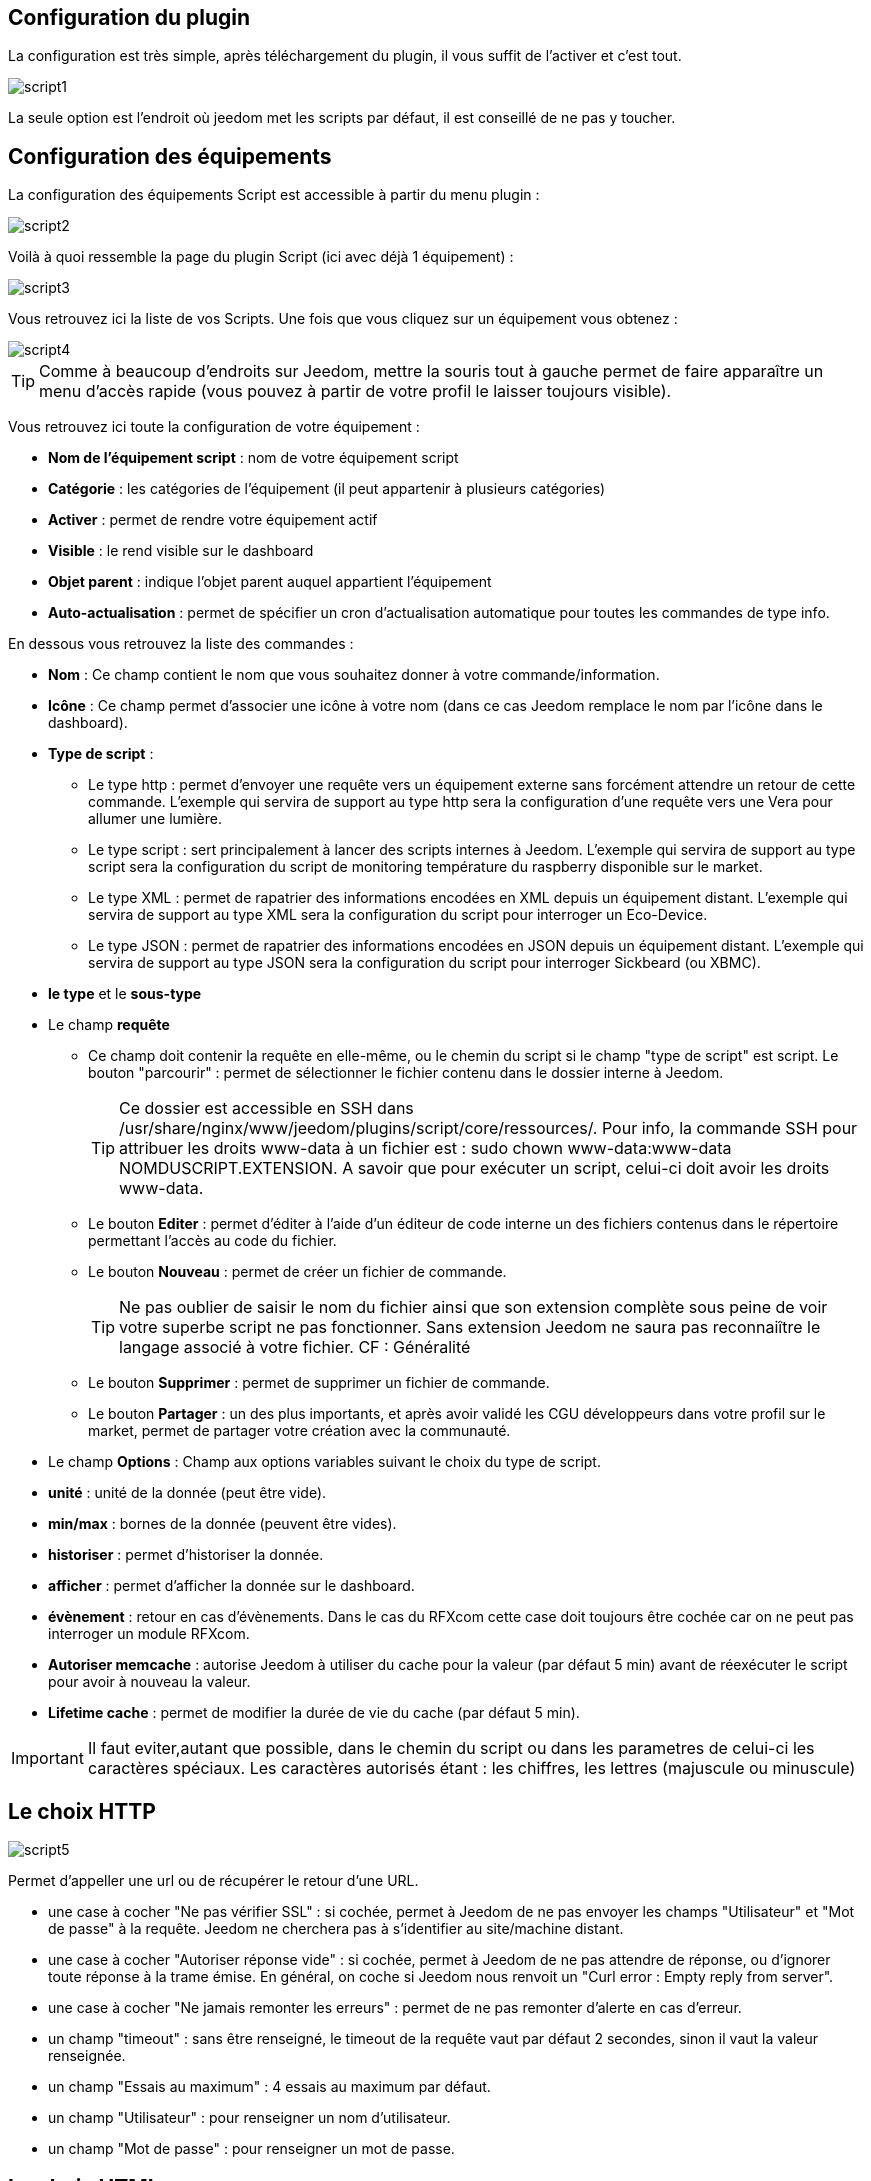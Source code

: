 == Configuration du plugin

La configuration est très simple, après téléchargement du plugin, il vous suffit de l'activer et c'est tout.

image::../images/script1.PNG[]

La seule option est l'endroit où jeedom met les scripts par défaut, il est conseillé de ne pas y toucher.

== Configuration des équipements

La configuration des équipements Script est accessible à partir du menu plugin :

image::../images/script2.PNG[]

Voilà à quoi ressemble la page du plugin Script (ici avec déjà 1 équipement) :

image::../images/script3.PNG[]

Vous retrouvez ici la liste de vos Scripts. Une fois que vous cliquez sur un équipement vous obtenez :

image::../images/script4.PNG[]

[TIP]
Comme à beaucoup d'endroits sur Jeedom, mettre la souris tout à gauche permet de faire apparaître un menu d'accès rapide (vous pouvez à partir de votre profil le laisser toujours visible).

Vous retrouvez ici toute la configuration de votre équipement :

* *Nom de l'équipement script* : nom de votre équipement script
* *Catégorie* : les catégories de l'équipement (il peut appartenir à plusieurs catégories)
* *Activer* : permet de rendre votre équipement actif
* *Visible* : le rend visible sur le dashboard
* *Objet parent* : indique l'objet parent auquel appartient l'équipement
* *Auto-actualisation* : permet de spécifier un cron d'actualisation automatique pour toutes les commandes de type info.

En dessous vous retrouvez la liste des commandes :

* *Nom* : Ce champ contient le nom que vous souhaitez donner à votre commande/information.
* *Icône* : Ce champ permet d'associer une icône à votre nom (dans ce cas Jeedom remplace le nom par l’icône dans le dashboard).
* *Type de script* :
** Le type http : permet d'envoyer une requête vers un équipement externe sans forcément attendre un retour de cette commande. L'exemple qui servira de support au type http sera la configuration d'une requête vers une Vera pour allumer une lumière.
** Le type script : sert principalement à lancer des scripts internes à Jeedom. L'exemple qui servira de support au type script sera la configuration du script de monitoring température du raspberry disponible sur le market.
** Le type XML : permet de rapatrier des informations encodées en XML depuis un équipement distant. L'exemple qui servira de support au type XML sera la configuration du script pour interroger un Eco-Device.
** Le type JSON : permet de rapatrier des informations encodées en JSON depuis un équipement distant. L'exemple qui servira de support au type JSON sera la configuration du script pour interroger Sickbeard (ou XBMC).
* *le type* et le *sous-type*
* Le champ *requête*
** Ce champ doit contenir la requête en elle-même, ou le chemin du script si le champ "type de script" est script.
Le bouton "parcourir" : permet de sélectionner le fichier contenu dans le dossier interne à Jeedom.
[TIP]
Ce dossier est accessible en SSH dans /usr/share/nginx/www/jeedom/plugins/script/core/ressources/. Pour info, la commande SSH pour attribuer les droits www-data à un fichier est : sudo chown www-data:www-data NOMDUSCRIPT.EXTENSION. A savoir que pour exécuter un script, celui-ci doit avoir les droits www-data.
** Le bouton *Editer* : permet d'éditer à l'aide d'un éditeur de code interne un des fichiers contenus dans le répertoire permettant l'accès au code du fichier.
** Le bouton *Nouveau* : permet de créer un fichier de commande.
[TIP]
Ne pas oublier de saisir le nom du fichier ainsi que son extension complète sous peine de voir votre superbe script ne pas fonctionner. Sans extension Jeedom ne saura pas reconnaiître le langage associé à votre fichier. CF : Généralité
** Le bouton *Supprimer* : permet de supprimer un fichier de commande.
** Le bouton *Partager* : un des plus importants, et après avoir validé les CGU développeurs dans votre profil sur le market, permet de partager votre création avec la communauté.
* Le champ *Options* : Champ aux options variables suivant le choix du type de script.
* *unité* : unité de la donnée (peut être vide).
* *min/max* : bornes de la donnée (peuvent être vides).
* *historiser* : permet d'historiser la donnée.
* *afficher* : permet d'afficher la donnée sur le dashboard.
* *évènement* : retour en cas d'évènements. Dans le cas du RFXcom cette case doit toujours être cochée car on ne peut pas interroger un module RFXcom.
* *Autoriser memcache* : autorise Jeedom à utiliser du cache pour la valeur (par défaut 5 min) avant de réexécuter le script pour avoir à nouveau la valeur.
* *Lifetime cache* : permet de modifier la durée de vie du cache (par défaut 5 min).

[IMPORTANT]
Il faut eviter,autant que possible, dans le chemin du script ou dans les parametres de celui-ci les caractères spéciaux. Les caractères autorisés étant : les chiffres, les lettres (majuscule ou minuscule)

[IMPORTANT]


== Le choix HTTP

image::../images/script5.PNG[]

Permet d'appeller une url ou de récupérer le retour d'une URL.

* une case à cocher "Ne pas vérifier SSL" : si cochée, permet à Jeedom de ne pas envoyer les champs "Utilisateur" et "Mot de passe" à la requête. Jeedom ne cherchera pas à s'identifier au site/machine distant.
* une case à cocher "Autoriser réponse vide" : si cochée, permet à Jeedom de ne pas attendre de réponse, ou d'ignorer toute réponse à la trame émise. En général, on coche si Jeedom nous renvoit un "Curl error : Empty reply from server".
* une case à cocher "Ne jamais remonter les erreurs" : permet de ne pas remonter d'alerte en cas d'erreur.
* un champ "timeout" : sans être renseigné, le timeout de la requête vaut par défaut 2 secondes, sinon il vaut la valeur renseignée.
* un champ "Essais au maximum" : 4 essais au maximum par défaut.
* un champ "Utilisateur" : pour renseigner un nom d'utilisateur.
* un champ "Mot de passe" : pour renseigner un mot de passe.

== Le choix HTML

image::../images/script8.PNG[]

Permet de parser une page Web (fichier HTML) pour récupérer une valeur dessus. La syntaxe est la même que pour jquery.

Le champ option possède un champ "URL du fichier HTML" : ce champ contient donc le lien vers la machine hébergeant le fichier HTML en question.

== Le choix XML

image::../images/script6.PNG[]

Permet de récupérer du xml et d'aller chercher spécifiquement une valeur dedans.

Le champ option possède un champ "URL du fichier XML" : ce champ contient donc le lien vers la machine hébergeant le fichier XML en question.

[IMPORTANT]
Il n'est possible de récupérer que des valeurs, les attributs ne peuvent être récuperés.

== Le choix JSON

image::../images/script7.PNG[]

Permet de récupérer du json et d'aller chercher spécifiquement une valeur dedans.

Le champ option possède	un champ "URL du fichier JSON" : ce champ contient donc le lien vers la machine hébergeant le fichier JSON en question.

== Exemple HTTP : Pilotage d'une Vera

L'exemple est basé sur une Vera et consiste à piloter une ampoule dimmable.
Je ne vais pas m'étendre sur la manière de piloter une Vera par requête http, le forum TLD est rempli de réponses.
De plus, l'exemple correspond à mon type de matériel et devra être adapté au vôtre.
[TIP]
Une méthode pour ceux qui tâtonnent pour l'écriture de requêtes http, valider d'abord la syntaxe dans votre navigateur et seulement ensuite passer à la configuration sous Jeedom. Quand un script Action ne fonctionne pas, passer en script Info/Autre permet de voir l'erreur retournée.

Allons-y  :

* On crée un équipement : par exemple LUM CUISINE (je pense qu'on a tous une cuisine sous la main)
* On l'associe à un objet parent : par exemple VERA, moi ça me permet de centraliser toutes les commandes liées à la VERA sur un unique parent.
* Choisissez votre catégorie.
* Activez votre équipement, ne cochez pas visible, on verra un peu plus tard comment l'associer à un virtuel (plus sexy, plus WAF)
* Pour l'auto-actualisation, ne rien mettre, il s'agit d'une commande impulsionnelle liée à un appui sur un bouton ou un scénario !
* Ajoutez une commande script
* Pensez à sauvegarder

Explications :

* Nom : 100 % car on va allumer une lumière à pleine puissance
* Type de script : http
* Type : Action (c'est une commande)
* Sous type : défaut
* Requête :

----
http://<IP_VERA>:3480/data_request?id=lu_action&output_format=json&DeviceNum=12&serviceId=urn:upnp-org:serviceId:Dimming1&action=SetLoadLevelTarget&newLoadlevelTarget=100
----

[TIP]
le "100" à la fin de la requête correspond au pourcentage de puissance à affecter donc mettre "0" à la fin de la requête correspond à éteindre l'ampoule.

Le bouton "test" vous permet de tester votre commande !

Vous pouvez donc multiplier les commandes dans le même équipement en mettant par exemple une commande à 60 % pour une lumière tamisée, créer une troisième à 30 % pour les déplacements nocturnes à associer dans un scénario, ...

Il est aussi possible de créer une commande de type slider en mettant le tag \#slider# dans la requête :

----
http://<IP_VERA>:3480/data_request?id=lu_action&output_format=json&DeviceNum=12&serviceId=urn:upnp-org:serviceId:Dimming1&action=SetLoadLevelTarget&newLoadlevelTarget=#slider#
----

[TIP]
Si votre commande est de type message vous pouvez utiliser les tags \#message# et \#title#, idem pour une commande de type couleur avec le tag \#color#

== Exemple HTTP : Envoyer une notification à XBMC

But : Envoyer une notification vers XBMC lors de l'ouverture d'une porte d'entrée.

* Nom : PUSH XBMC
* Type de script : http
* Type : Action (c'est une commande)
* Sous-type : défaut
* Requête :

----
http://IP_DE_XBMC:8080/jsonrpc?request={%22jsonrpc%22:%222.0%22,%22method%22:%22GUI.ShowNotification%22,%22params%22:{%22title%22:%22Mouvement%20Detecté%22,%22message%22:%22Porte%20Entrée%22},%22id%22:1}
----

A vous de tester ça dans un scénario par exemple !

API XBMC link:http://wiki.xbmc.org/index.php?title=JSON-RPC_API/v6[ici] (seuls les champs notés "required" sont obligatoires)

But : Envoyer une notification vers XBMC lorsque la température tombe sous un certain seuil

Prenez l'exemple ci-dessus :

* remplacez "Mouvement%20Détecté" par "Risque%20de%20gel"
* remplacez "Porte%20Entrée" par "Température%20extérieur%20:%20#[EXTERIEUR][EXTERIEUR][TEMPERATURE]#%20"

Testez sur un scénario #[EXTERIEUR][EXTERIEUR][TEMPERATURE]# < 15 par exemple

Action : Lancez le script, via un équipement virtuel, lié à votre script !

== Exemple SCRIPT

Le plus sympa mais pas le plus simple à expliquer.

Pré-requis : savoir développer un script en php, python ou ruby.

Le script de monitoring température du Raspberry va servir d'exemple pour l'utilisation du type de script : Script

Après avoir téléchargé le script depuis le market, le bouton "Parcourir" vous permet de sélectionner le fichier temp_rasp.php.

Par curiosité, vous pouvez aller voir le contenu du fichier en appuyant sur le bouton "Editer", vous devriez obtenir le code suivant :

Ceci est un script php qui peut tout à fait être réutilisé hors Jeedom !

----
 <?php
    $temp = shell_exec("cat /sys/class/thermal/thermal_zone0/temp");
    $temp = $temp / 1000;
    $temp = round($temp,1);
    echo $temp
 ?>
----

Note : concrètement, c'est la fonction php "echo" qui va donner la valeur à Jeedom

=== Les paramètres

Récupérer les infos de Jeedom pour les exploiter dans un script. La récupération dépend du type de script utilisé :

Exemple :

* Dans la ligne : /usr/share/nginx/www/jeedom/plugins/script/core/ressources/MON_SCRIPT_PHP.php list , l'argument "list" est une chaîne de caractères (fixe) récupérée dans le script php grâce à la fonction suivante $argv[1] cf : Google pour plus de détails sur la récupération de paramètres en PHP.
* Nous avons vu précédement qu'il était possible de récupérer des valeurs dynamiques à partir de Jeedom.
* Dans la ligne : /usr/share/nginx/www/jeedom/plugins/script/core/ressources/radio.py VOL #slider# , l'argument "#slider#" est récupéré de cette façon argv[2]. Au moment de l'exécution du script par jeedom, il remplacera automatiquement #slider# par la valeur (numérique) du slider. cf : Google pour plus de détails sur la récupération de paramètres en Python.
* Plus fort : Potentiellement, toutes les variables accessibles par Jeedom sont exploitables par le plugin script :
** Vous voulez récupérer la valeur de la température de la cuisine pour l'historiser en dehors de Jeedom ?
** Passer #[CUISINE][CUISINE][Température]# comme paramètre au script et Jeedom le remplacera par la valeur lue lors de l'envoi.

Préconisation pour tester les paramètres dans le script php :

----
 if (isset($argv)) {
     foreach ($argv as $arg) {
         $argList = explode('=', $arg);
         if (isset($argList[0]) && isset($argList[1])) {
             $_GET[$argList[0]] = $argList[1];
         }
     }
 }
----

== Exemple XML simple

Voici la format du xml type :

----
<root>
    <led0>1</led0>
    <leds>
      <led1>toto</led1>
    </leds>
</root>
----

Si vous voulez la valeur de la led0 dans requête vous mettez led0.
Si vous voulez la valeur de la led1 qui est le fils de leds vous mettez leds > led1.

Notez que l'élément racine <root> n'est pas à préciser dans le champ requête.

== Exemple XML complexe

----
 <root>
   <led0>1</led0>
   <leds>
     <led1>toto</led1>
   </leds>
   <leds>
     <led1>tata</led1>
   </leds>
 </root>
----

la syntaxe est :

leds > 1 > led1 qui donne en réponse tata, 1 étant le numéro de rang du tableau !

== Exemple XML plus complexe
----
<AKT_Data ID="SMS-Liste" ZeitSt="01.05.2017 18:55">
 <MesPar DH="HBCHa" StrNr="2167" Typ="02" Var="02">
   <Name>Tresa - Ponte Tresa, Rocchetta</Name>
   <Datum>01.05.2017</Datum>
   <Zeit>18:50</Zeit>
   <Wert>268.56</Wert>
   <Wert dt="-24h">268.51</Wert>
   <Wert Typ="delta24">0.051</Wert>
   <Wert Typ="m24">268.52</Wert>
   <Wert Typ="max24">268.56</Wert>
   <Wert Typ="min24">268.50</Wert>
 </MesPar>
 <MesPar DH="HBCHa" StrNr="2265" Typ="03" Var="02">
  <Name>Inn - Tarasp</Name>
  <Datum>01.05.2017</Datum>
  <Zeit>18:50</Zeit>
  <Wert>4.85</Wert>
  <Wert dt="-24h">7.98</Wert>
  <Wert Typ="delta24">-3.130</Wert>
  <Wert Typ="m24">6.15</Wert>
  <Wert Typ="max24">7.98</Wert>
  <Wert Typ="min24">4.85</Wert>
 </MesPar>
 <MesPar DH="HBCHa" StrNr="2270" Typ="02" Var="32">
  <Name>Doubs - Combe des Sarrasins</Name>
  <Datum>01.05.2017</Datum>
  <Zeit>18:00</Zeit>
  <Wert>500.65</Wert>
  <Wert dt="-24h">500.65</Wert>
  <Wert Typ="delta24">0.000</Wert>
  <Wert Typ="m24">500.65</Wert>
  <Wert Typ="max24">500.65</Wert>
  <Wert Typ="min24">500.64</Wert>
 </MesPar>
</AKT_Data>
----

Pour recuperer l'information du champ Wert du 1er bloc:

   MesPar>1>Wert>0 qui retourne donc "268.56 "

Pour retourner l'élément suivant dans la "structure" Wert, il faut simplement indiquer le numéro d'ordre dans la structure.
Ce qui donne pour l'élément '<Wert Typ="delta24">0.051</Wert>' le code suivant : 

   MesPar>1>Wert>2

Pour passer au bloc " MesPar" suivant, il faut donc changer l'index en conséquence : le 1 par 2, par exemple.

ATENTION : Si dans le fichier XML l'ordre change, la requête ne fonctionne plus. Il faudra réadapter la requete en fonction de l'ordre retourné.

== Exemple JSON

A l’instar du type XML, il est possible de lire des informations issues d'un retour JSON.

Pour expliquer, je vais me baser sur les informations JSON avec l'application Sickbeard (bouh ... cpasbien) mais ici seule la technique prime, pas l'outil !

L’accès à ce fichier est possible grâce à l'URL suivante :

----
http://<IP_DELAMACHINEQUIEBERGESICKBEARD>:8083/api/XXXX/?cmd=history&limit=3
----

NOTE : XXXX est le numéro de clef api propre à chaque SICKBEARD.

Tout d'abord, avant de se lancer dans la configuration du plugin script JSON, il s'agit d'identifier correctement les infos à récupérer., car ici nous allons intégrer une notion de tableau dans les retours.

Valider l'affichage des informations à partir de votre navigateur (test sous Chrome).

Exemple de retour :

----
 {
     "data": [
         {
             "date": "2014-09-10 01:37",
             "episode": 4,
             "provider": "RNT",
             "quality": "SD TV",
             "resource": "XXX",
             "resource_path": "XXXX",
             "season": 2,
             "show_name": "Totovaalaplage S2E4",
             "status": "Downloaded",
             "tvdbid": XXXXX
         },
         {
             "date": "2014-09-10 01:36",
             "episode": 3,
             "provider": "RNT",
             "quality": "SD TV",
             "resource": "XXXX",
             "resource_path": "XXX",
             "season": 2,
             "show_name": "Totovaalaplage S2E3",
             "status": "Downloaded",
             "tvdbid": XXXXX
         },
         {
             "date": "2014-09-10 01:21",
             "episode": 1,
             "provider": "Cpasbien",
             "quality": "SD TV",
             "resource": "XXXX",
             "resource_path": "XXXX",
             "season": 1,
 ICI -->     "show_name": "Totovaplusauski mais Totovaalaplage S1E1",
             "status": "Snatched",
             "tvdbid": XXXX
         }
     ],
     "message": "",
     "result": "success"
 }
----

Dans l'hypothèse où nous voudrions retourner le show_name du 3ème élément en php (repéré ICI) , il faudrait faire : data > 2 >show_name, l'index du tableau de retour commençant à Zéro.

Dans cet exemple, le bouton "Tester" nous retournera "Totovaplusauski mais Totovaalaplage S1E1".

Précisions :

Notez la syntaxe de la commande Requête, elle est de type élément0 > index du tableau >  élément1

Inconvénients :

* cette méthode ne permet que de récupérer un seul élément à la fois.
* Si on désire retourner l'ensemble des valeurs de "show_name", ce n'est malheureusement pas possible, il faudra dupliquer le script autant de fois que nécessaire.

== Exemple HTML

Ici nous allons essayer de récupérer la dernière VDM.

Tout d'adord il faut configurer l'url :

----
http://www.viedemerde.fr
----

Ensuite il faut trouver le "chemin" de la dernière VDM. Pour ce faire, il faut aller sur le site puis faire clic droit sur l'élément voulu puis inspecter l'élément, on obtient :

image::../images/script9.PNG[]

Là c'est la partie la plus complexe et qui demande un peu d'analyse. Ici mon texte est dans une balise "a" qui est lui dans un élément de type p qui est une div de class "post article". Il faut donc que je sélectionne le premier élément div de class "post" et "article" puis le premier élément p et que je récupère tout ce qui est dans les balises "a" qu'il contient. J'ai donc : "div.post.article:first p:first a".

On obtient donc :

image::../images/script10.PNG[]

Pour une actualisation en temps réel, il est possible de mettre un cron de mise à jour.

[TIP]
Lors de la mise en place d'un cron de mise à jour, Jeedom va automatiquement cocher la case Evènement, c'est tout à fait normal.

Voilà ensuite vous pouvez imaginer un scénario qui vous envoie par SMS la dernière VDM.
